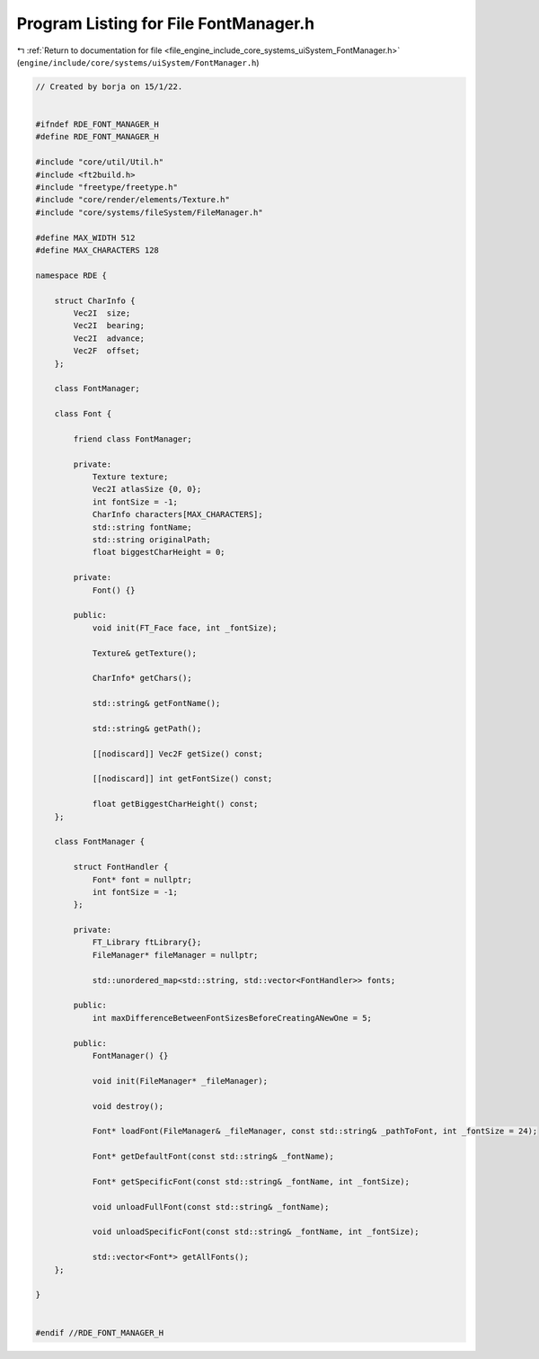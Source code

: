 
.. _program_listing_file_engine_include_core_systems_uiSystem_FontManager.h:

Program Listing for File FontManager.h
======================================

|exhale_lsh| :ref:`Return to documentation for file <file_engine_include_core_systems_uiSystem_FontManager.h>` (``engine/include/core/systems/uiSystem/FontManager.h``)

.. |exhale_lsh| unicode:: U+021B0 .. UPWARDS ARROW WITH TIP LEFTWARDS

.. code-block:: cpp

   // Created by borja on 15/1/22.
   
   
   #ifndef RDE_FONT_MANAGER_H
   #define RDE_FONT_MANAGER_H
   
   #include "core/util/Util.h"
   #include <ft2build.h>
   #include "freetype/freetype.h"
   #include "core/render/elements/Texture.h"
   #include "core/systems/fileSystem/FileManager.h"
   
   #define MAX_WIDTH 512
   #define MAX_CHARACTERS 128
   
   namespace RDE {
   
       struct CharInfo {
           Vec2I  size;
           Vec2I  bearing;
           Vec2I  advance;
           Vec2F  offset;
       };
   
       class FontManager;
   
       class Font {
           
           friend class FontManager;
   
           private:
               Texture texture;
               Vec2I atlasSize {0, 0};
               int fontSize = -1;
               CharInfo characters[MAX_CHARACTERS];
               std::string fontName;
               std::string originalPath;
               float biggestCharHeight = 0;
   
           private:
               Font() {}
   
           public:
               void init(FT_Face face, int _fontSize);
   
               Texture& getTexture();
   
               CharInfo* getChars();
   
               std::string& getFontName();
   
               std::string& getPath();
   
               [[nodiscard]] Vec2F getSize() const;
   
               [[nodiscard]] int getFontSize() const;
   
               float getBiggestCharHeight() const;
       };
   
       class FontManager {
   
           struct FontHandler {
               Font* font = nullptr;
               int fontSize = -1;
           };
   
           private:
               FT_Library ftLibrary{};
               FileManager* fileManager = nullptr;
   
               std::unordered_map<std::string, std::vector<FontHandler>> fonts;
   
           public:
               int maxDifferenceBetweenFontSizesBeforeCreatingANewOne = 5;
   
           public:
               FontManager() {}
   
               void init(FileManager* _fileManager);
   
               void destroy();
   
               Font* loadFont(FileManager& _fileManager, const std::string& _pathToFont, int _fontSize = 24);
   
               Font* getDefaultFont(const std::string& _fontName);
   
               Font* getSpecificFont(const std::string& _fontName, int _fontSize);
   
               void unloadFullFont(const std::string& _fontName);
   
               void unloadSpecificFont(const std::string& _fontName, int _fontSize);
   
               std::vector<Font*> getAllFonts();
       };
   
   }
   
   
   #endif //RDE_FONT_MANAGER_H
